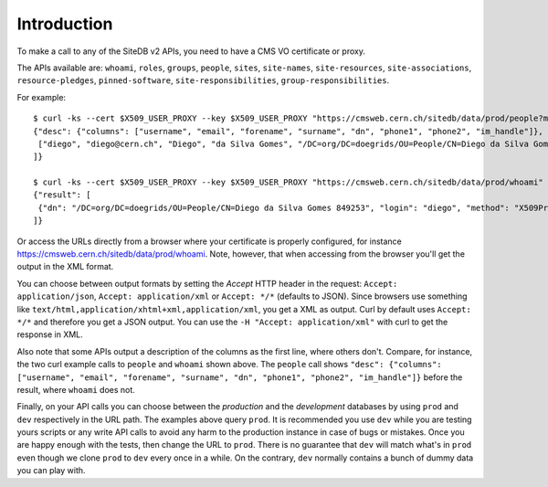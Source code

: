Introduction
============

To make a call to any of the SiteDB v2 APIs, you need to have a CMS VO certificate or proxy.

The APIs available are: ``whoami``, ``roles``, ``groups``, ``people``, ``sites``, ``site-names``, ``site-resources``, ``site-associations``, ``resource-pledges``, ``pinned-software``, ``site-responsibilities``, ``group-responsibilities``.

For example: ::

   $ curl -ks --cert $X509_USER_PROXY --key $X509_USER_PROXY "https://cmsweb.cern.ch/sitedb/data/prod/people?match=diego"
   {"desc": {"columns": ["username", "email", "forename", "surname", "dn", "phone1", "phone2", "im_handle"]}, "result": [
    ["diego", "diego@cern.ch", "Diego", "da Silva Gomes", "/DC=org/DC=doegrids/OU=People/CN=Diego da Silva Gomes 849253", "+41 76 602 0801", "+41 22 76 76093", "gtalk:geneguvo@gmail.com"]
   ]}

   $ curl -ks --cert $X509_USER_PROXY --key $X509_USER_PROXY "https://cmsweb.cern.ch/sitedb/data/prod/whoami"
   {"result": [
    {"dn": "/DC=org/DC=doegrids/OU=People/CN=Diego da Silva Gomes 849253", "login": "diego", "method": "X509Proxy", "roles": {"global-admin": {"group": ["global"], "site": []}, "-admin": {"group": ["couchdb"], "site": []}}, "name": "Diego da Silva Gomes"}
   ]}

Or access the URLs directly from a browser where your certificate is properly configured, for instance `<https://cmsweb.cern.ch/sitedb/data/prod/whoami>`_. Note, however, that when accessing from the browser you'll get the output in the XML format.

You can choose between output formats by setting the *Accept* HTTP header in the request: ``Accept: application/json``, ``Accept: application/xml`` or ``Accept: */*`` (defaults to JSON). Since browsers use something like ``text/html,application/xhtml+xml,application/xml``, you get a XML as output. Curl by default uses ``Accept: */*`` and therefore you get a JSON output. You can use the ``-H "Accept: application/xml"`` with curl to get the response in XML.

Also note that some APIs output a description of the columns as the first line, where others don't. Compare, for instance, the two curl example calls to ``people`` and ``whoami`` shown above. The ``people`` call shows ``"desc": {"columns": ["username", "email", "forename", "surname", "dn", "phone1", "phone2", "im_handle"]}`` before the result, where ``whoami`` does not.

Finally, on your API calls you can choose between the *production* and the *development* databases by using ``prod`` and ``dev`` respectively in the URL path. The examples above query ``prod``. It is recommended you use ``dev`` while you are testing yours scripts or any write API calls to avoid any harm to the production instance in case of bugs or mistakes. Once you are happy enough with the tests, then change the URL to ``prod``. There is no guarantee that ``dev`` will match what's in ``prod`` even though we clone ``prod`` to ``dev`` every once in a while. On the contrary, ``dev`` normally contains a bunch of dummy data you can play with.
